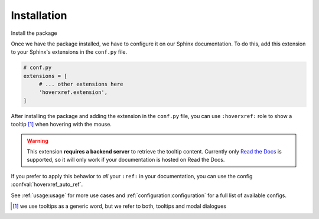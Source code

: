 Installation
============

Install the package

.. tabs::

   .. tab:: from PyPI

      .. prompt:: bash

         pip install --pre sphinx-hoverxref

   .. tab:: from GitHub

      .. prompt:: bash

         pip install git+https://github.com/readthedocs/sphinx-hoverxref@master


Once we have the package installed,
we have to configure it on our Sphinx documentation.
To do this, add this extension to your Sphinx's extensions in the ``conf.py`` file.

.. code-block:: python

   # conf.py
   extensions = [
        # ... other extensions here
        'hoverxref.extension',
   ]


After installing the package and adding the extension in the ``conf.py`` file,
you can use ``:hoverxref:`` role to show a tooltip [#]_ when hovering with the mouse.

.. warning::

   This extension **requires a backend server** to retrieve the tooltip content.
   Currently only `Read the Docs`_ is supported,
   so it will only work if your documentation is hosted on Read the Docs.

If you prefer to apply this behavior to *all* your ``:ref:`` in your documentation,
you can use the config :confval:`hoverxref_auto_ref`.

See :ref:`usage:usage` for more use cases and :ref:`configuration:configuration` for a full list of available configs.


.. _Read the Docs: https://readthedocs.org/

.. [#] we use tooltips as a generic word, but we refer to both, tooltips and modal dialogues
